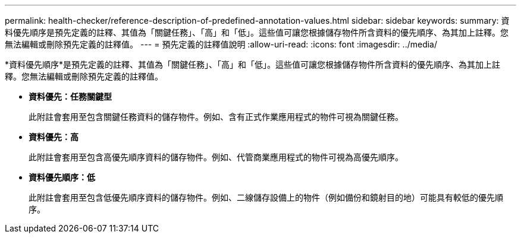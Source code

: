 ---
permalink: health-checker/reference-description-of-predefined-annotation-values.html 
sidebar: sidebar 
keywords:  
summary: 資料優先順序是預先定義的註釋、其值為「關鍵任務」、「高」和「低」。這些值可讓您根據儲存物件所含資料的優先順序、為其加上註釋。您無法編輯或刪除預先定義的註釋值。 
---
= 預先定義的註釋值說明
:allow-uri-read: 
:icons: font
:imagesdir: ../media/


[role="lead"]
*資料優先順序*是預先定義的註釋、其值為「關鍵任務」、「高」和「低」。這些值可讓您根據儲存物件所含資料的優先順序、為其加上註釋。您無法編輯或刪除預先定義的註釋值。

* *資料優先：任務關鍵型*
+
此附註會套用至包含關鍵任務資料的儲存物件。例如、含有正式作業應用程式的物件可視為關鍵任務。

* *資料優先：高*
+
此附註會套用至包含高優先順序資料的儲存物件。例如、代管商業應用程式的物件可視為高優先順序。

* *資料優先順序：低*
+
此附註會套用至包含低優先順序資料的儲存物件。例如、二線儲存設備上的物件（例如備份和鏡射目的地）可能具有較低的優先順序。


